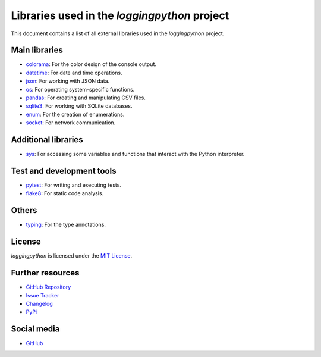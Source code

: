 Libraries used in the `loggingpython` project
=============================================

This document contains a list of all external libraries used in the `loggingpython` project.

Main libraries
--------------

- `colorama`_: For the color design of the console output.
- `datetime`_: For date and time operations.
- `json`_: For working with JSON data.
- `os`_: For operating system-specific functions.
- `pandas`_: For creating and manipulating CSV files.
- `sqlite3`_: For working with SQLite databases.
- `enum`_: For the creation of enumerations.
- `socket`_: For network communication.

.. _colorama: https://pypi.org/project/colorama/
.. _datetime: https://docs.python.org/3/library/datetime.html
.. _json: https://docs.python.org/3/library/json.html
.. _os: https://docs.python.org/3/library/os.html
.. _pandas: https://pandas.pydata.org/
.. _sqlite3: https://docs.python.org/3/library/sqlite3.html
.. _enum: https://docs.python.org/3/library/enum.html
.. _socket: https://docs.python.org/3/library/socket.html

Additional libraries
--------------------

- `sys`_: For accessing some variables and functions that interact with the Python interpreter.

.. _sys: https://docs.python.org/3/library/sys.html

Test and development tools
--------------------------

- `pytest`_: For writing and executing tests.
- `flake8`_: For static code analysis.

.. _pytest: https://docs.pytest.org/en/latest/
.. _flake8: https://flake8.pycqa.org/en/latest/

Others
------

- `typing`_: For the type annotations.

.. _typing: https://docs.python.org/3/library/typing.html

License
-------

`loggingpython` is licensed under the `MIT License <https://opensource.org/licenses/MIT>`_.

Further resources
-----------------

- `GitHub Repository <https://github.com/loggingpython-Community/loggingpython>`_
- `Issue Tracker <https://github.com/loggingpython-Community/loggingpython/issues>`_
- `Changelog <https://github.com/loggingpython-Community/loggingpython/blob/main/CHANGELOG.md>`_
- `PyPi <https://pypi.org/project/loggingpython/>`_

Social media
-------------

- `GitHub <https://github.com/loggingpython-Community>`_